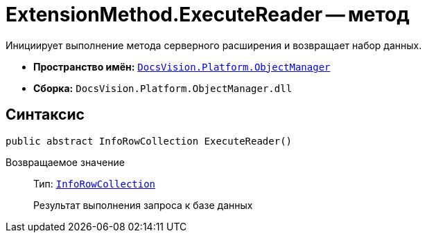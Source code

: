 = ExtensionMethod.ExecuteReader -- метод

Инициирует выполнение метода серверного расширения и возвращает набор данных.

* *Пространство имён:* `xref:Platform-ObjectManager-Metadata:ObjectManager_NS.adoc[DocsVision.Platform.ObjectManager]`
* *Сборка:* `DocsVision.Platform.ObjectManager.dll`

== Синтаксис

[source,csharp]
----
public abstract InfoRowCollection ExecuteReader()
----

Возвращаемое значение::
Тип: `xref:Platform-ObjectManager:InfoRowCollection_CL.adoc[InfoRowCollection]`
+
Результат выполнения запроса к базе данных
